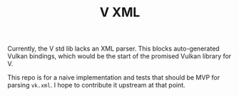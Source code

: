 #+TITLE: V XML

Currently, the V std lib lacks an XML parser. This
blocks auto-generated Vulkan bindings, which would
be the start of the promised Vulkan library for V.

This repo is for a naive implementation and tests
that should be MVP for parsing =vk.xml=. I hope to
contribute it upstream at that point.
